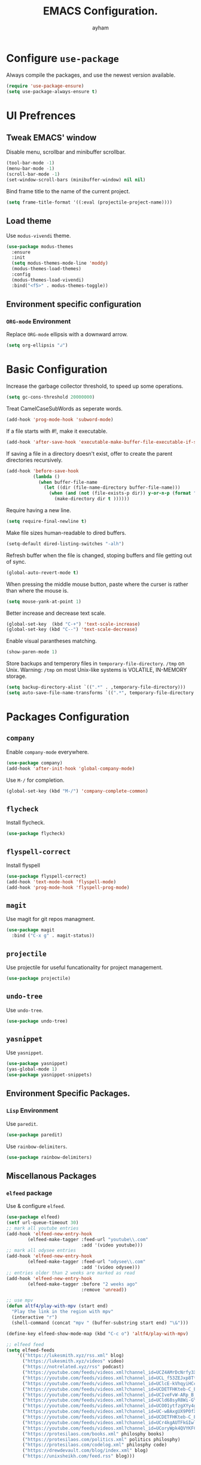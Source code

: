 #+TITLE: EMACS Configuration.
#+AUTHOR: ayham
#+EMAIL: altffour@protonmail.com
#+OPTIONS: toc:nil num:nil

* Configure =use-package=

Always compile the packages, and use the newest version available.

#+BEGIN_SRC emacs-lisp
  (require 'use-package-ensure)
  (setq use-package-always-ensure t)
#+END_SRC

* UI Prefrences
** Tweak EMACS' window

Disable menu, scrollbar and minibuffer scrollbar.

#+BEGIN_SRC emacs-lisp
  (tool-bar-mode -1)
  (menu-bar-mode -1)
  (scroll-bar-mode -1)
  (set-window-scroll-bars (minibuffer-window) nil nil)
#+END_SRC

Bind frame title to the name of the current project.

#+BEGIN_SRC emacs-lisp
(setq frame-title-format '((:eval (projectile-project-name))))
#+END_SRC

** Load theme

Use =modus-vivendi= theme.

#+BEGIN_SRC emacs-lisp
(use-package modus-themes
  :ensure
  :init
  (setq modus-themes-mode-line 'moddy)
  (modus-themes-load-themes)
  :config
  (modus-themes-load-vivendi)
  :bind("<f5>" . modus-themes-toggle))
#+END_SRC

** Environment specific configuration
*** =ORG-mode= Environment

Replace =ORG-mode= ellipsis with a downward arrow.

#+BEGIN_SRC emacs-lisp
(setq org-ellipsis "↲")
#+END_SRC

* Basic Configuration

Increase the garbage collector threshold, to speed up some operations.

#+BEGIN_SRC emacs-lisp
  (setq gc-cons-threshold 20000000)
#+END_SRC

Treat CamelCaseSubWords as seperate words. 

#+BEGIN_SRC emacs-lisp
  (add-hook 'prog-mode-hook 'subword-mode)
#+END_SRC

If a file starts with #!, make it executable.

#+BEGIN_SRC emacs-lisp
  (add-hook 'after-save-hook 'executable-make-buffer-file-executable-if-script-p)
#+END_SRC

If saving a file in a directory doesn't exist, offer to create the parent directories recursively.

#+BEGIN_SRC emacs-lisp
  (add-hook 'before-save-hook
			(lambda ()
			  (when buffer-file-name
				(let ((dir (file-name-directory buffer-file-name)))
				  (when (and (not (file-exists-p dir)) y-or-n-p (format "Directory %s does not exist, Create it?" dir))
					(make-directory dir t ))))))
#+END_SRC

Require having a new line.

#+BEGIN_SRC emacs-lisp
  (setq require-final-newline t)
#+END_SRC

Make file sizes human-readable to dired buffers.

#+BEGIN_SRC emacs-lisp
  (setq-default dired-listing-switches "-alh")
#+END_SRC

Refresh buffer when the file is changed, stoping buffers and file getting out of sync.

#+BEGIN_SRC emacs-lisp
(global-auto-revert-mode t)
#+END_SRC

When pressing the middle mouse button, paste where the curser is rather than where the mouse is.

#+BEGIN_SRC emacs-lisp
(setq mouse-yank-at-point 1)
#+END_SRC

Better increase and decrease text scale.

#+BEGIN_SRC emacs-lisp
(global-set-key  (kbd "C-+") 'text-scale-increase)
(global-set-key (kbd "C--") 'text-scale-decrease)
#+END_SRC

Enable visual parantheses matching.

#+BEGIN_SRC emacs-lisp
(show-paren-mode 1)
#+END_SRC

Store backups and temperory files in =temporary-file-directory=.
=/tmp= on Unix. Warning: =/tmp= on most Unix-like systems is VOLATILE, IN-MEMORY storage.

#+BEGIN_SRC emacs-lisp
(setq backup-directory-alist `((".*" . ,temporary-file-directory)))
(setq auto-save-file-name-transforms `((".*", temporary-file-directory t)))
#+END_SRC

* Packages Configuration
** =company=

Enable =company-mode= everywhere.

#+BEGIN_SRC emacs-lisp
  (use-package company)
  (add-hook 'after-init-hook 'global-company-mode)
#+END_SRC

Use =M-/= for completion.

#+BEGIN_SRC emacs-lisp
  (global-set-key (kbd "M-/") 'company-complete-common)
#+END_SRC

** =flycheck=

Install flycheck.

#+BEGIN_SRC emacs-lisp
  (use-package flycheck)
#+END_SRC

** =flyspell-correct=

Install flyspell

#+BEGIN_SRC emacs-lisp
  (use-package flyspell-correct)
  (add-hook 'text-mode-hook 'flyspell-mode)
  (add-hook 'prog-mode-hook 'flyspell-prog-mode)
#+END_SRC

** =magit=

Use magit for git repos managment.

#+BEGIN_SRC emacs-lisp
  (use-package magit
	:bind ("C-x g" . magit-status))
#+END_SRC

** =projectile=

Use projectile for useful funcationality for project management.

#+BEGIN_SRC emacs-lisp
  (use-package projectile)
#+END_SRC

** =undo-tree=

Use =undo-tree=.

#+BEGIN_SRC emacs-lisp
  (use-package undo-tree)
#+END_SRC

** =yasnippet=

Use =yasnippet=.

#+BEGIN_SRC emacs-lisp
  (use-package yasnippet)
  (yas-global-mode 1)
  (use-package yasnippet-snippets)
#+END_SRC

** Environment Specific Packages.
*** =Lisp= Environment

Use =paredit=.

#+BEGIN_SRC emacs-lisp
  (use-package paredit)
#+END_SRC

Use =rainbow-delimiters=.

#+BEGIN_SRC emacs-lisp
  (use-package rainbow-delimiters)
#+END_SRC

** Miscellanous Packages
*** =elfeed= package

Use & configure =elfeed=.

#+BEGIN_SRC emacs-lisp
  (use-package elfeed)
  (setf url-queue-timeout 30)
  ;; mark all youtube entries
  (add-hook 'elfeed-new-entry-hook
		  (elfeed-make-tagger :feed-url "youtube\\.com"
							  :add '(video youtube)))
  ;; mark all odysee entries
  (add-hook 'elfeed-new-entry-hook
		  (elfeed-make-tagger :feed-url "odysee\\.com"
							  :add '(video odysee)))
  ;; entries older than 2 weeks are marked as read
  (add-hook 'elfeed-new-entry-hook
		  (elfeed-make-tagger :before "2 weeks ago"
							  :remove 'unread))

  ;; use mpv
  (defun altf4/play-with-mpv (start end)
	"Play the link in the region with mpv"
	(interactive "r")
	(shell-command (concat "mpv " (buffer-substring start end) "\&")))

  (define-key elfeed-show-mode-map (kbd "C-c o") 'altf4/play-with-mpv)

  ;; elfeed feed
  (setq elfeed-feeds
	  '(("https://lukesmith.xyz/rss.xml" blog)
		("https://lukesmith.xyz/videos" video)
		("https://notrelated.xyz/rss" podcast)
		("https://youtube.com/feeds/videos.xml?channel_id=UCZ4AMrDcNrfy3X6nsU8-rPg" economics)
		("https://youtube.com/feeds/videos.xml?channel_id=UCL_f53ZEJxp8TtlOkHwMV9Q" philosphy)
		("https://youtube.com/feeds/videos.xml?channel_id=UClcE-kVhqyiHCcjYwcpfj9w" security)
		("https://youtube.com/feeds/videos.xml?channel_id=UCDETFHKteb-C_EaXmRKvP4w" philosphy)
		("https://youtube.com/feeds/videos.xml?channel_id=UCIveFvW-ARp_B_RckhweNJw" based politics)
		("https://youtube.com/feeds/videos.xml?channel_id=UCld68syR8Wi-GY_n4CaoJGA" tech)
		("https://youtube.com/feeds/videos.xml?channel_id=UCO01ytfzgXYy4glnPJm4PPQ" based politics)
		("https://youtube.com/feeds/videos.xml?channel_id=UC-wBAxgUX9P0fXZ6-D0frRA" comedy based)
		("https://youtube.com/feeds/videos.xml?channel_id=UCDETFHKteb-C_EaXmRKvP4w" philosphy)
		("https://youtube.com/feeds/videos.xml?channel_id=UCr4kgAUTFkGIwlWSodg43QA" based politics)
	    ("https://youtube.com/feeds/videos.xml?channel_id=UCoryWpk4QVYKFCJul9KBdyw" tech based)
		("https://protesilaos.com/books.xml" philosphy books)
		("https://protesilaos.com/politics.xml" politics philosphy)
		("https://protesilaos.com/codelog.xml" philosphy code)
		("https://drewdevault.com/blog/index.xml" blog)
		("https://unixsheikh.com/feed.rss" blog)))
#+END_SRC

* Programming Environments Configuration

Use 4-spaced characters for tabs by default.

#+BEGIN_SRC emacs-lisp
  (setq-default tab-width 4)
#+END_SRC

Use subword mode.

#+BEGIN_SRC emacs-lisp
  (use-package subword
	:config (global-subword-mode 1))
#+END_SRC

** =C/C++= Environment

Set the tab width when using C/C++ mode.

#+BEGIN_SRC emacs-lisp
  (setq-default c-basic-offset 4)
#+END_SRC

** =Lisp= Environment

Uses lisp packages when lisp languages are enabled.

#+BEGIN_SRC emacs-lisp
  (setq lispy-mode-hooks
		'(emacs-lisp-hook lisp-mode-hook))

  (dolist (hook lispy-mode-hooks)
	(add-hook hook (lambda()
					 (setq show-paren-style 'expression)
  (paredit-mode)
  (rainbow-delimeters-mode))))
#+END_SRC

Set tab with

** =ORG-mode= Environment
This might not be a programming environment, but making a seperate section is an overkill.

Enable indentation in =org= source blocks.

#+BEGIN_SRC emacs-lisp
  (setq org-src-tab-acts-natively t)
#+END_SRC

** =sh= Environment

Indent with 4 spaces.

#+BEGIN_SRC emacs-lisp
  (add-hook 'sh-mode-hook
			(lambda ()
			  (setq sh-basic-offset 4
					sh-indentation 4)))
#+END_SRC
* Misc Configuration

Install =speed-type= for typing practice.

#+BEGIN_SRC emacs-lisp
  (use-package speed-type)
#+END_SRC
